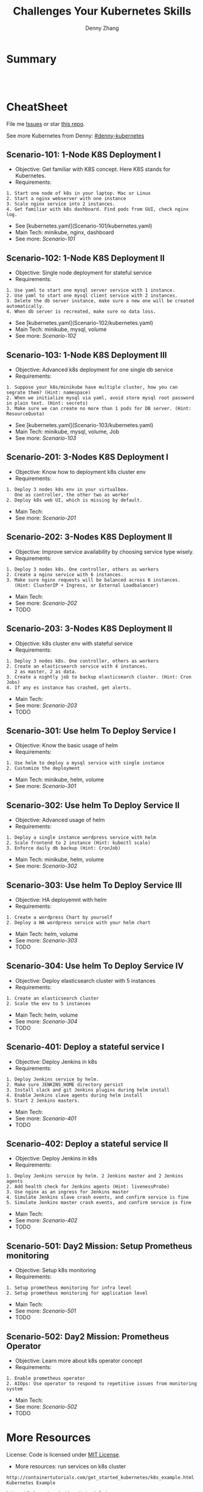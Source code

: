 * org-mode configuration                                           :noexport:
#+STARTUP: overview customtime noalign logdone hidestars
#+TITLE:  Challenges Your Kubernetes Skills
#+DESCRIPTION: 
#+KEYWORDS: 
#+AUTHOR: Denny Zhang
#+EMAIL:  denny@dennyzhang.com
#+TAGS: noexport(n)
#+PRIORITIES: A D C
#+OPTIONS:   H:3 num:t toc:nil \n:nil @:t ::t |:t ^:t -:t f:t *:t <:t
#+OPTIONS:   TeX:t LaTeX:nil skip:nil d:nil todo:t pri:nil tags:not-in-toc
#+EXPORT_EXCLUDE_TAGS: exclude noexport
#+SEQ_TODO: TODO HALF ASSIGN | DONE BYPASS DELEGATE CANCELED DEFERRED
#+LINK_UP:   
#+LINK_HOME: 
* Summary
#+BEGIN_HTML
<a href="https://www.linkedin.com/in/dennyzhang001"><img src="https://www.dennyzhang.com/wp-content/uploads/sns/linkedin.png" alt="linkedin" /></a>
<a href="https://github.com/DennyZhang"><img src="https://www.dennyzhang.com/wp-content/uploads/sns/github.png" alt="github" /></a>
<a href="https://www.dennyzhang.com/slack" target="_blank" rel="nofollow"><img src="http://slack.dennyzhang.com/badge.svg" alt="slack"/></a>
<a href="https://github.com/DennyZhang"><img align="right" width="200" height="183" src="https://www.dennyzhang.com/wp-content/uploads/denny/watermark/github.png" /></a>

<br/><br/>

<a href="http://makeapullrequest.com" target="_blank" rel="nofollow"><img src="https://img.shields.io/badge/PRs-welcome-brightgreen.svg" alt="PRs Welcome"/></a>
#+END_HTML
* CheatSheet
File me [[https://github.com/DennyZhang/challenges-kubernetes/issues][Issues]] or star [[https://github.com/DennyZhang/challenges-kubernetes][this repo]].

See more Kubernetes from Denny: [[https://github.com/topics/denny-kubernetes][#denny-kubernetes]]
** Scenario-101: 1-Node K8S Deployment I
- Objective: Get familiar with K8S concept. Here K8S stands for Kubernetes.
- Requirements:
#+BEGIN_EXAMPLE
1. Start one node of k8s in your laptop. Mac or Linux
2. Start a nginx webserver with one instance
3. Scale nginx service into 2 instances.
4. Get familiar with k8s dashboard. Find pods from GUI, check nginx log.
#+END_EXAMPLE

- See [kubernetes.yaml](Scenario-101/kubernetes.yaml)
- Main Tech: minikube, nginx, dashboard
- See more: [[Scenario-101][Scenario-101]]

** Scenario-102: 1-Node K8S Deployment II
- Objective: Single node deployment for stateful service
- Requirements:
#+BEGIN_EXAMPLE
1. Use yaml to start one mysql server service with 1 instance.
2. Use yaml to start one mysql client service with 2 instances.
3. Delete the db server instance, make sure a new one will be created automatically.
4. When db server is recreated, make sure no data loss.
#+END_EXAMPLE

- See [kubernetes.yaml](Scenario-102/kubernetes.yaml)
- Main Tech: minikube, mysql, volume
- See more: [[Scenario-102][Scenario-102]]

#+BEGIN_HTML
<a href="https://www.dennyzhang.com"><img align="right" width="185" height="37" src="https://raw.githubusercontent.com/USDevOps/mywechat-slack-group/master/images/dns_small.png"></a>
#+END_HTML

** Scenario-103: 1-Node K8S Deployment III
- Objective: Advanced k8s deployment for one single db service
- Requirements:
#+BEGIN_EXAMPLE
1. Suppose your k8s/minikube have multiple cluster, how you can segrate them? (Hint: namespace)
2. When we initialize mysql via yaml, avoid store mysql root password in plain text. (Hint: secrets)
3. Make sure we can create no more than 1 pods for DB server. (Hint: ResourceQuota)
#+END_EXAMPLE

- See [kubernetes.yaml](Scenario-103/kubernetes.yaml)
- Main Tech: minikube, mysql, volume, Job
- See more: [[Scenario-103][Scenario-103]]

** Scenario-201: 3-Nodes K8S Deployment I
- Objective: Know how to deployment k8s cluster env
- Requirements:
#+BEGIN_EXAMPLE
1. Deploy 3 nodes k8s env in your virtualbox.
   One as controller, the other two as worker
2. Deploy k8s web UI, which is missing by default.
#+END_EXAMPLE

- Main Tech:
- See more: [[Scenario-201][Scenario-201]]
#+BEGIN_HTML
<a href="https://www.dennyzhang.com"><img align="right" width="185" height="37" src="https://raw.githubusercontent.com/USDevOps/mywechat-slack-group/master/images/dns_small.png"></a>
#+END_HTML

** Scenario-202: 3-Nodes K8S Deployment II
- Objective: Improve service availability by choosing service type wisely.
- Requirements:
#+BEGIN_EXAMPLE
1. Deploy 3 nodes k8s. One controller, others as workers
2. Create a nginx service with 6 instances.
3. Make sure nginx requests will be balanced across 6 instances.
   (Hint: ClusterIP + Ingress, or External Loadbalancer)
#+END_EXAMPLE

- Main Tech:
- See more: [[Scenario-202][Scenario-202]]
- TODO

** Scenario-203: 3-Nodes K8S Deployment II
- Objective: k8s cluster env with stateful service
- Requirements:
#+BEGIN_EXAMPLE
1. Deploy 3 nodes k8s. One controller, others as workers
2. Create an elasticsearch service with 4 instances.
   2 as master, 2 as data.
3. Create a nightly job to backup elasticsearch cluster. (Hint: Cron Jobs)
4. If any es instance has crashed, get alerts.
#+END_EXAMPLE

- Main Tech:
- See more: [[Scenario-203][Scenario-203]]
- TODO

** Scenario-301: Use helm To Deploy Service I
- Objective: Know the basic usage of helm
- Requirements:
#+BEGIN_EXAMPLE
1. Use helm to deploy a mysql service with single instance
2. Customize the deployment
#+END_EXAMPLE

- Main Tech: minikube, helm, volume
- See more: [[Scenario-301][Scenario-301]]

#+BEGIN_HTML
<a href="https://www.dennyzhang.com"><img align="right" width="185" height="37" src="https://raw.githubusercontent.com/USDevOps/mywechat-slack-group/master/images/dns_small.png"></a>
#+END_HTML

** Scenario-302: Use helm To Deploy Service II
- Objective: Advanced usage of helm
- Requirements:
#+BEGIN_EXAMPLE
1. Deploy a single instance wordpress service with helm
2. Scale frontend to 2 instance (Hint: kubectl scale)
3. Enforce daily db backup (Hint: CronJob)
#+END_EXAMPLE

- Main Tech: minikube, helm, volume
- See more: [[Scenario-302][Scenario-302]]

** Scenario-303: Use helm To Deploy Service III
- Objective: HA deployemnt with helm
- Requirements:
#+BEGIN_EXAMPLE
1. Create a wordpress Chart by yourself
2. Deploy a HA wordpress service with your helm chart
#+END_EXAMPLE

- Main Tech: helm, volume
- See more: [[Scenario-303][Scenario-303]]
- TODO

** Scenario-304: Use helm To Deploy Service IV
- Objective: Deploy elasticsearch cluster with 5 instances
- Requirements:
#+BEGIN_EXAMPLE
1. Create an elasticsearch cluster
2. Scale the env to 5 instances
#+END_EXAMPLE

- Main Tech: helm, volume
- See more: [[Scenario-304][Scenario-304]]
- TODO

#+BEGIN_HTML
<a href="https://www.dennyzhang.com"><img align="right" width="185" height="37" src="https://raw.githubusercontent.com/USDevOps/mywechat-slack-group/master/images/dns_small.png"></a>
#+END_HTML

** Scenario-401: Deploy a stateful service I
- Objective: Deploy Jenkins in k8s
- Requirements:
#+BEGIN_EXAMPLE
1. Deploy Jenkins service by helm.
2. Make sure JENKINS_HOME directory persist
3. Install slack and git Jenkins plugins during helm install
4. Enable Jenkins slave agents during helm install
5. Start 2 Jenkins masters.
#+END_EXAMPLE

- Main Tech:
- See more: [[Scenario-401][Scenario-401]]
- TODO

#+BEGIN_HTML
<a href="https://www.dennyzhang.com"><img align="right" width="185" height="37" src="https://raw.githubusercontent.com/USDevOps/mywechat-slack-group/master/images/dns_small.png"></a>
#+END_HTML

** Scenario-402: Deploy a stateful service II
- Objective: Deploy Jenkins in k8s
- Requirements:
#+BEGIN_EXAMPLE
1. Deploy Jenkins service by helm. 2 Jenkins master and 2 Jenkins agents
2. Add health check for Jenkins agents (Hint: livenessProbe)
3. Use nginx as an ingress for Jenkins master
4. Simulate Jenkins slave crash events, and confirm service is fine
5. Simulate Jenkins master crash events, and confirm service is fine
#+END_EXAMPLE

- Main Tech:
- See more: [[Scenario-402][Scenario-402]]
- TODO

** Scenario-501: Day2 Mission: Setup Prometheus monitoring
- Objective: Setup k8s monitoring
- Requirements:
#+BEGIN_EXAMPLE
1. Setup prometheus monitoring for infra level
2. Setup prometheus monitoring for application level
#+END_EXAMPLE

- Main Tech:
- See more: [[Scenario-501][Scenario-501]]
- TODO

** Scenario-502: Day2 Mission: Prometheus Operator
- Objective: Learn more about k8s operator concept
- Requirements:
#+BEGIN_EXAMPLE
1. Enable prometheus operator
2. AIOps: Use operator to respond to repetitive issues from monitoring system
#+END_EXAMPLE

- Main Tech:
- See more: [[Scenario-502][Scenario-502]]
- TODO
#+BEGIN_HTML
<a href="https://www.dennyzhang.com"><img src="https://raw.githubusercontent.com/DennyZhang/challenges-kubernetes/master/images/k8s_operator.png"/> </a>
#+END_HTML
* More Resources
License: Code is licensed under [[https://www.dennyzhang.com/wp-content/mit_license.txt][MIT License]].

- More resources: run services on k8s cluster
#+BEGIN_EXAMPLE
http://containertutorials.com/get_started_kubernetes/k8s_example.html
Kubernetes Example

https://kubernetes.io/docs/tutorials/
kubernetes kubernetes

https://kubernetes.io/docs/getting-started-guides/scratch/
Creating a Custom Cluster from Scratch

https://github.com/kubernetes/examples
kubernetes examples in GitHub From Google

https://kubernetes.io/docs/concepts/configuration/overview/
Configuration Best Practices
#+END_EXAMPLE

- More resources: k8s cluster itself
#+BEGIN_EXAMPLE
https://github.com/kelseyhightower/kubernetes-the-hard-way
Bootstrap Kubernetes the hard way on Google Cloud Platform. No scripts.

https://github.com/davidkbainbridge/k8s-playground
Simple VM based Kubernetes cluster setup
#+END_EXAMPLE

#+BEGIN_HTML
<a href="https://www.dennyzhang.com"><img align="right" width="201" height="268" src="https://raw.githubusercontent.com/USDevOps/mywechat-slack-group/master/images/denny_201706.png"></a>

<a href="https://www.dennyzhang.com"><img align="right" src="https://raw.githubusercontent.com/USDevOps/mywechat-slack-group/master/images/dns_small.png"></a>
#+END_HTML
